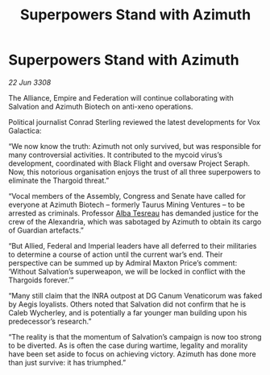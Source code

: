 :PROPERTIES:
:ID:       b30decb0-cd0c-44d2-8a8d-defc2cdb71fb
:END:
#+title: Superpowers Stand with Azimuth
#+filetags: :Thargoid:galnet:

* Superpowers Stand with Azimuth

/22 Jun 3308/

The Alliance, Empire and Federation will continue collaborating with Salvation and Azimuth Biotech on anti-xeno operations. 

Political journalist Conrad Sterling reviewed the latest developments for Vox Galactica: 

“We now know the truth: Azimuth not only survived, but was responsible for many controversial activities. It contributed to the mycoid virus’s development, coordinated with Black Flight and oversaw Project Seraph. Now, this notorious organisation enjoys the trust of all three superpowers to eliminate the Thargoid threat.” 

“Vocal members of the Assembly, Congress and Senate have called for everyone at Azimuth Biotech – formerly Taurus Mining Ventures – to be arrested as criminals. Professor [[id:c2623368-19b0-4995-9e35-b8f54f741a53][Alba Tesreau]] has demanded justice for the crew of the Alexandria, which was sabotaged by Azimuth to obtain its cargo of Guardian artefacts.” 

“But Allied, Federal and Imperial leaders have all deferred to their militaries to determine a course of action until the current war’s end. Their perspective can be summed up by Admiral Maxton Price’s comment: ‘Without Salvation’s superweapon, we will be locked in conflict with the Thargoids forever.’” 

“Many still claim that the INRA outpost at DG Canum Venaticorum was faked by Aegis loyalists. Others noted that Salvation did not confirm that he is Caleb Wycherley, and is potentially a far younger man building upon his predecessor’s research.” 

“The reality is that the momentum of Salvation’s campaign is now too strong to be diverted. As is often the case during wartime, legality and morality have been set aside to focus on achieving victory. Azimuth has done more than just survive: it has triumphed.”
